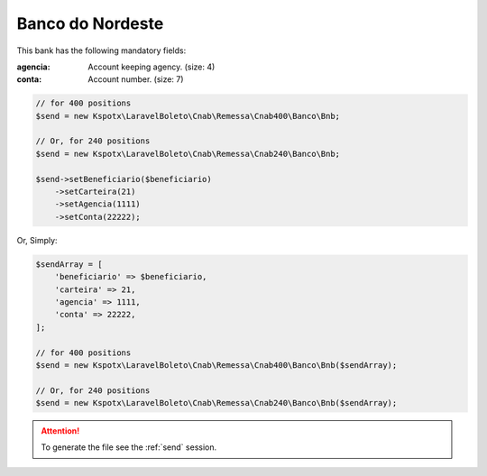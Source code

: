 Banco do Nordeste
=================
This bank has the following mandatory fields:

:agencia: Account keeping agency. (size: 4)
:conta: Account number. (size: 7)

.. code-block:: php

    // for 400 positions
    $send = new Kspotx\LaravelBoleto\Cnab\Remessa\Cnab400\Banco\Bnb;

    // Or, for 240 positions
    $send = new Kspotx\LaravelBoleto\Cnab\Remessa\Cnab240\Banco\Bnb;

    $send->setBeneficiario($beneficiario)
        ->setCarteira(21)
        ->setAgencia(1111)
        ->setConta(22222);

Or, Simply:

.. code-block:: php

    $sendArray = [
        'beneficiario' => $beneficiario,
        'carteira' => 21,
        'agencia' => 1111,
        'conta' => 22222,
    ];

    // for 400 positions
    $send = new Kspotx\LaravelBoleto\Cnab\Remessa\Cnab400\Banco\Bnb($sendArray);

    // Or, for 240 positions
    $send = new Kspotx\LaravelBoleto\Cnab\Remessa\Cnab240\Banco\Bnb($sendArray);

.. ATTENTION::
    To generate the file see the :ref:`send` session.